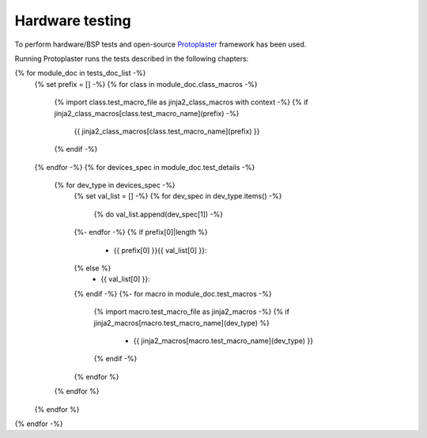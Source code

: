 Hardware testing
================

To perform hardware/BSP tests and open-source `Protoplaster <https://github.com/antmicro/protoplaster>`_  framework has been used.

Running Protoplaster runs the tests described in the following chapters:

{% for module_doc in tests_doc_list -%}
 {% set prefix = [] -%}
 {% for class in module_doc.class_macros -%}
  {% import class.test_macro_file as jinja2_class_macros with context -%}
  {% if jinja2_class_macros[class.test_macro_name](prefix) -%}
   {{ jinja2_class_macros[class.test_macro_name](prefix) }}
  {% endif -%}
 {% endfor -%}
 {% for devices_spec in module_doc.test_details -%}
  {% for dev_type in devices_spec -%}
   {% set val_list = [] -%}
   {% for dev_spec in dev_type.items() -%}
    {% do val_list.append(dev_spec[1]) -%}
   {%- endfor -%}
   {% if prefix[0]|length %}
    * {{ prefix[0] }}{{ val_list[0] }}:
   {% else %}
    * {{ val_list[0] }}:
   {% endif -%}
   {%- for macro in module_doc.test_macros -%}
    {% import macro.test_macro_file as jinja2_macros -%}
    {% if jinja2_macros[macro.test_macro_name](dev_type) %}
     * {{ jinja2_macros[macro.test_macro_name](dev_type) }}
    {% endif -%}
   {% endfor %}
  {% endfor %}
 {% endfor %}
{% endfor -%}
